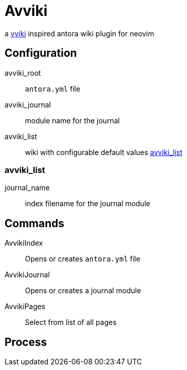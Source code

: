 = Avviki

a https://github.com/ratfactor/vviki[vviki] inspired antora wiki plugin for neovim


== Configuration

avviki_root:: ``antora.yml`` file
avviki_journal:: module name for the journal
avviki_list:: wiki with configurable default values <<_avviki_list>>

=== avviki_list

journal_name:: index filename for the journal module

== Commands

AvvikiIndex:: Opens or creates ``antora.yml`` file
AvvikiJournal:: Opens or creates a journal module
AvvikiPages:: Select from list of all pages

== Process
